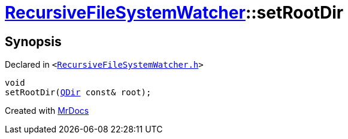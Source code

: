 [#RecursiveFileSystemWatcher-setRootDir]
= xref:RecursiveFileSystemWatcher.adoc[RecursiveFileSystemWatcher]::setRootDir
:relfileprefix: ../
:mrdocs:


== Synopsis

Declared in `&lt;https://github.com/PrismLauncher/PrismLauncher/blob/develop/launcher/RecursiveFileSystemWatcher.h#L12[RecursiveFileSystemWatcher&period;h]&gt;`

[source,cpp,subs="verbatim,replacements,macros,-callouts"]
----
void
setRootDir(xref:QDir.adoc[QDir] const& root);
----



[.small]#Created with https://www.mrdocs.com[MrDocs]#
